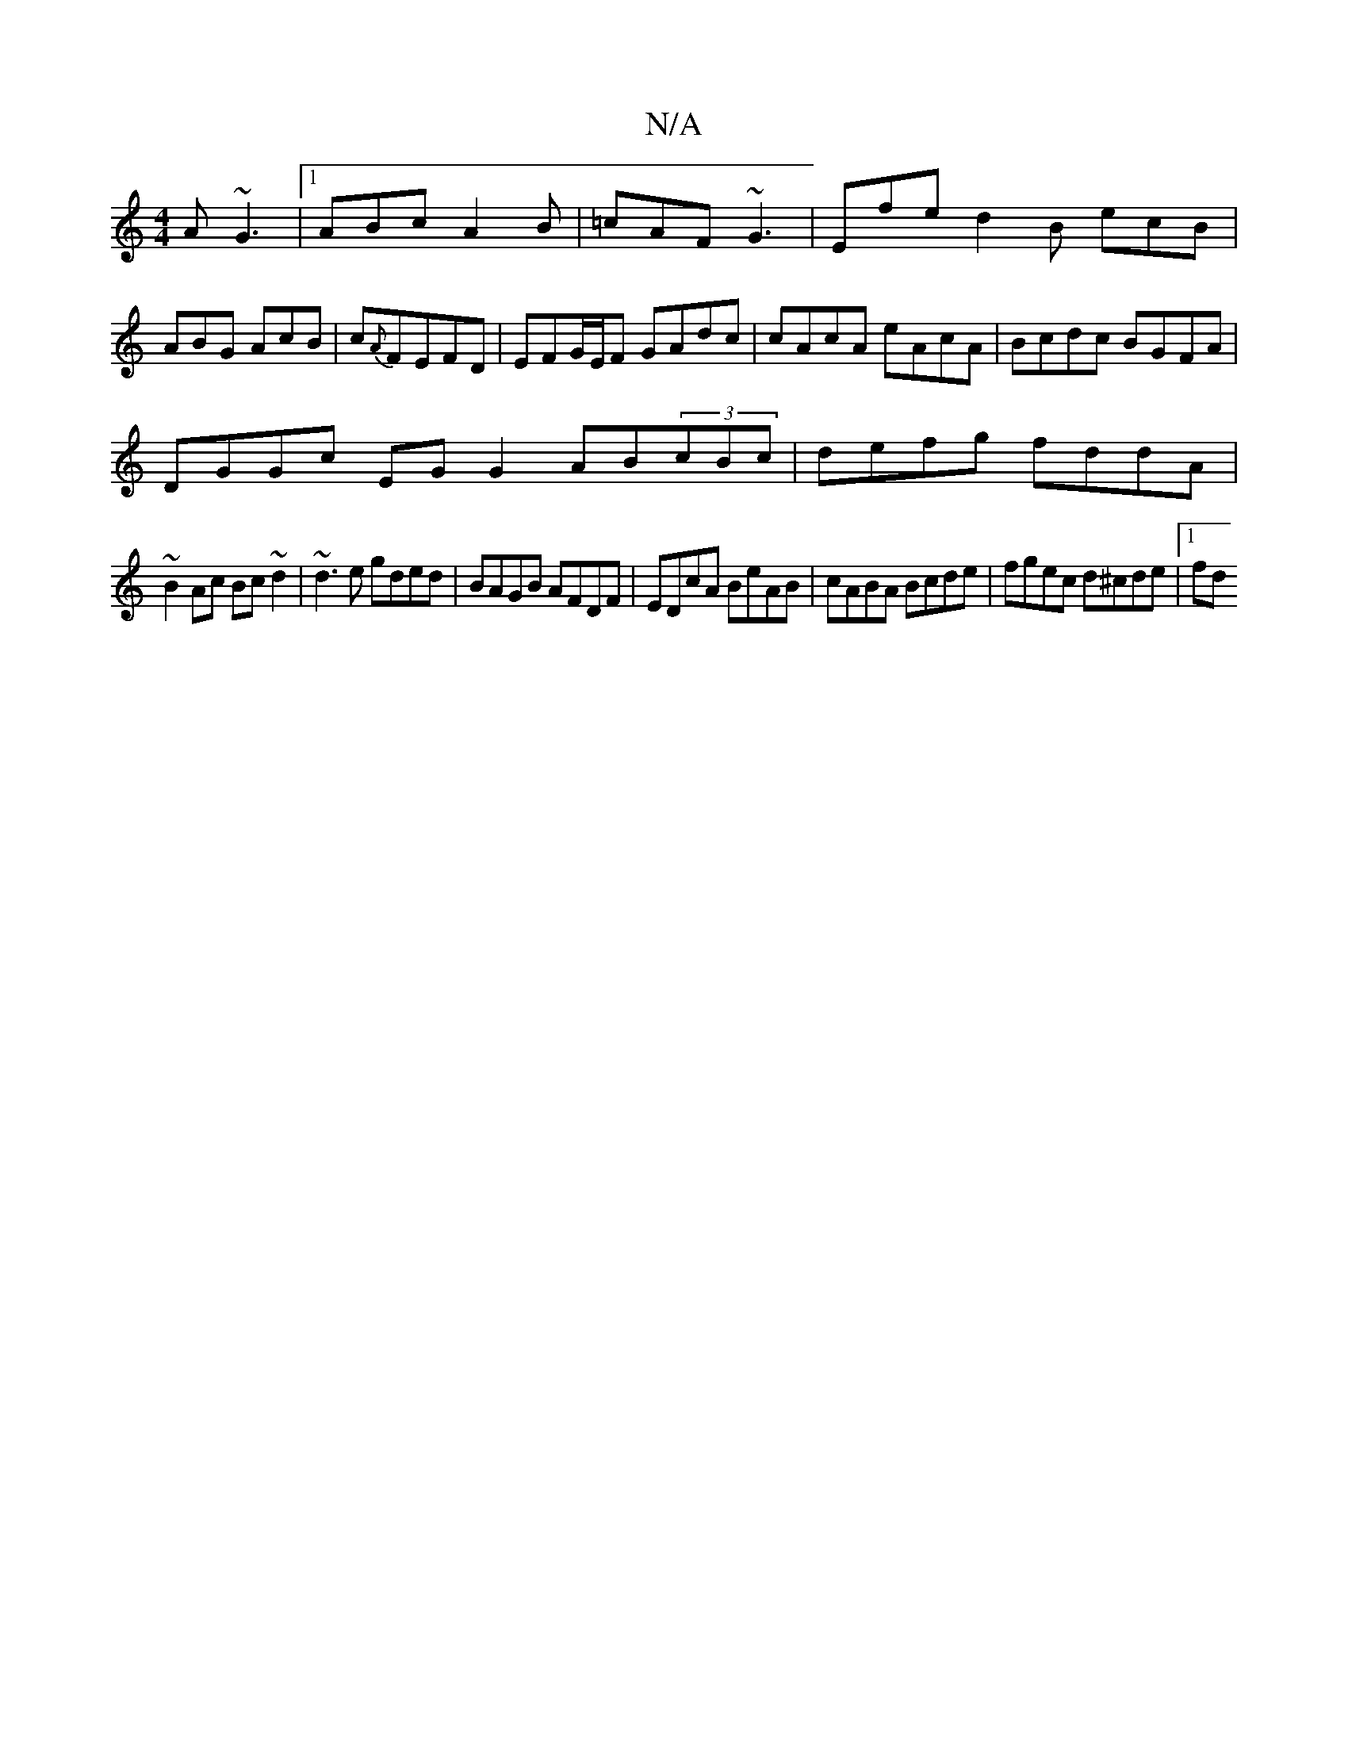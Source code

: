 X:1
T:N/A
M:4/4
R:N/A
K:Cmajor
 A ~G3|1 ABc A2B | =cAF ~G3 | Efe d2B ecB | ABG AcB | c{A}FEFD | EFG/E/F GAdc | cAcA eAcA | Bcdc BGFA |
DGGc EGG2 AB(3cBc|defg fddA|
~B2Ac Bc~d2|~d3e gded|BAGB AFDF|EDcA BeAB|cABA Bcde|fgec d^cde|[1fd